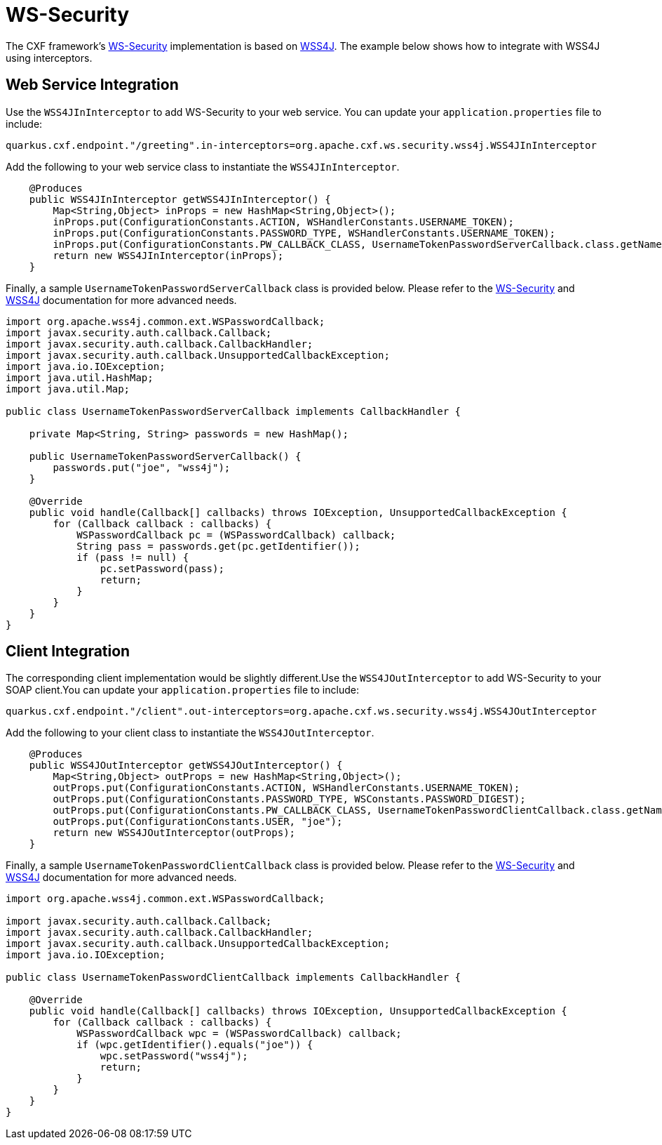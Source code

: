 [[ws-security]]
= WS-Security

The CXF framework's https://cxf.apache.org/docs/ws-security.html[WS-Security] implementation is based on https://ws.apache.org/wss4j/user_guide.html[WSS4J]. The example below shows how to integrate with WSS4J using interceptors.

[[ws-security-service]]
== Web Service Integration

Use the `WSS4JInInterceptor` to add WS-Security to your web service. You can update your `application.properties` file to include:

[source,properties]
----
quarkus.cxf.endpoint."/greeting".in-interceptors=org.apache.cxf.ws.security.wss4j.WSS4JInInterceptor
----

Add the following to your web service class to instantiate the `WSS4JInInterceptor`.

[source,java]
----
    @Produces
    public WSS4JInInterceptor getWSS4JInInterceptor() {
        Map<String,Object> inProps = new HashMap<String,Object>();
        inProps.put(ConfigurationConstants.ACTION, WSHandlerConstants.USERNAME_TOKEN);
        inProps.put(ConfigurationConstants.PASSWORD_TYPE, WSHandlerConstants.USERNAME_TOKEN);
        inProps.put(ConfigurationConstants.PW_CALLBACK_CLASS, UsernameTokenPasswordServerCallback.class.getName());
        return new WSS4JInInterceptor(inProps);
    }
----

Finally, a sample `UsernameTokenPasswordServerCallback` class is provided below. Please refer to the https://cxf.apache.org/docs/ws-security.html[WS-Security] and https://ws.apache.org/wss4j/user_guide.html[WSS4J] documentation for more advanced needs.

[source,java]
----
import org.apache.wss4j.common.ext.WSPasswordCallback;
import javax.security.auth.callback.Callback;
import javax.security.auth.callback.CallbackHandler;
import javax.security.auth.callback.UnsupportedCallbackException;
import java.io.IOException;
import java.util.HashMap;
import java.util.Map;

public class UsernameTokenPasswordServerCallback implements CallbackHandler {

    private Map<String, String> passwords = new HashMap();

    public UsernameTokenPasswordServerCallback() {
        passwords.put("joe", "wss4j");
    }

    @Override
    public void handle(Callback[] callbacks) throws IOException, UnsupportedCallbackException {
        for (Callback callback : callbacks) {
            WSPasswordCallback pc = (WSPasswordCallback) callback;
            String pass = passwords.get(pc.getIdentifier());
            if (pass != null) {
                pc.setPassword(pass);
                return;
            }
        }
    }
}
----

[[ws-security-client]]
== Client Integration

The corresponding client implementation would be slightly different.Use the `WSS4JOutInterceptor` to add WS-Security to your SOAP client.You can update your `application.properties` file to include:

[source,properties]
----
quarkus.cxf.endpoint."/client".out-interceptors=org.apache.cxf.ws.security.wss4j.WSS4JOutInterceptor
----

Add the following to your client class to instantiate the `WSS4JOutInterceptor`.

[source,java]
----
    @Produces
    public WSS4JOutInterceptor getWSS4JOutInterceptor() {
        Map<String,Object> outProps = new HashMap<String,Object>();
        outProps.put(ConfigurationConstants.ACTION, WSHandlerConstants.USERNAME_TOKEN);
        outProps.put(ConfigurationConstants.PASSWORD_TYPE, WSConstants.PASSWORD_DIGEST);
        outProps.put(ConfigurationConstants.PW_CALLBACK_CLASS, UsernameTokenPasswordClientCallback.class.getName());
        outProps.put(ConfigurationConstants.USER, "joe");
        return new WSS4JOutInterceptor(outProps);
    }
----

Finally, a sample `UsernameTokenPasswordClientCallback` class is provided below. Please refer to the https://cxf.apache.org/docs/ws-security.html[WS-Security] and https://ws.apache.org/wss4j/user_guide.html[WSS4J] documentation for more advanced needs.

[source,java]
----
import org.apache.wss4j.common.ext.WSPasswordCallback;

import javax.security.auth.callback.Callback;
import javax.security.auth.callback.CallbackHandler;
import javax.security.auth.callback.UnsupportedCallbackException;
import java.io.IOException;

public class UsernameTokenPasswordClientCallback implements CallbackHandler {

    @Override
    public void handle(Callback[] callbacks) throws IOException, UnsupportedCallbackException {
        for (Callback callback : callbacks) {
            WSPasswordCallback wpc = (WSPasswordCallback) callback;
            if (wpc.getIdentifier().equals("joe")) {
                wpc.setPassword("wss4j");
                return;
            }
        }
    }
}
----